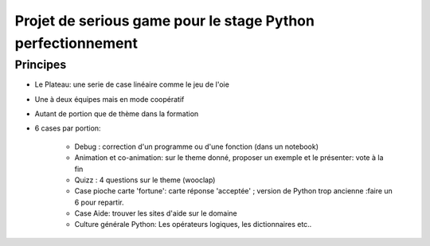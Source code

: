 Projet de serious game pour le stage Python perfectionnement
============================================================

Principes
---------

* Le Plateau: une serie de case linéaire comme le jeu de l'oie

* Une à deux équipes  mais en mode coopératif

* Autant de portion que de thème dans la formation

* 6 cases par portion:

    * Debug : correction d'un programme ou d'une fonction (dans un notebook)
    * Animation et co-animation: sur le theme donné, proposer un exemple et le présenter: vote à la fin
    * Quizz : 4 questions sur le theme (wooclap)
    * Case pioche carte 'fortune': carte réponse 'acceptée' ; version de Python trop ancienne :faire un 6 pour repartir. 
    * Case Aide: trouver les sites d'aide sur le domaine
    * Culture générale Python: Les opérateurs logiques, les dictionnaires etc..




